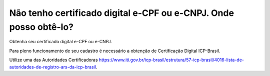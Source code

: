 Não tenho certificado digital e-CPF ou e-CNPJ. Onde posso obtê-lo?
=============================================

Obtenha seu certificado digital e-CPF ou e-CNPJ.

Para pleno funcionamento de seu cadastro é necessário a obtenção de Certificação Digital ICP-Brasil.

Utilize uma das Autoridades Certificadoras https://www.iti.gov.br/icp-brasil/estrutura/57-icp-brasil/4016-lista-de-autoridades-de-registro-ars-da-icp-brasil.


